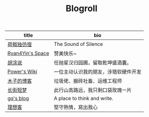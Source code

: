 #+TITLE: Blogroll

| title            | bio                                  |
|------------------+--------------------------------------|
| [[https://guanqr.com][荷戟独彷徨]]       | The Sound of Silence                 |
| [[https://thiscute.world/][Ryan4Yin's Space]] | 赞美快乐~                            |
| [[https://hutusi.com/][胡涂说]]           | 任抛星汉归园圃，留取乾坤盛酒囊。     |
| [[https://wiki-power.com/][Power's Wiki]]     | 一位主动认识我的朋友，涉猎软硬件开发 |
| [[https://blog.k8s.li][木子的博客]]       | 垃圾佬、搬砖社畜、运维工程师         |
| [[https://www.wangyunzi.com/][长街短梦]]         | 此行山高路远，我只剩口袋玫瑰一片     |
| [[https://zgq.ink/][gq's blog]]        | A place to think and write.          |
| [[https://imyxl.com/][理想客]]           | 堅守熱情，寫出我心                   |
